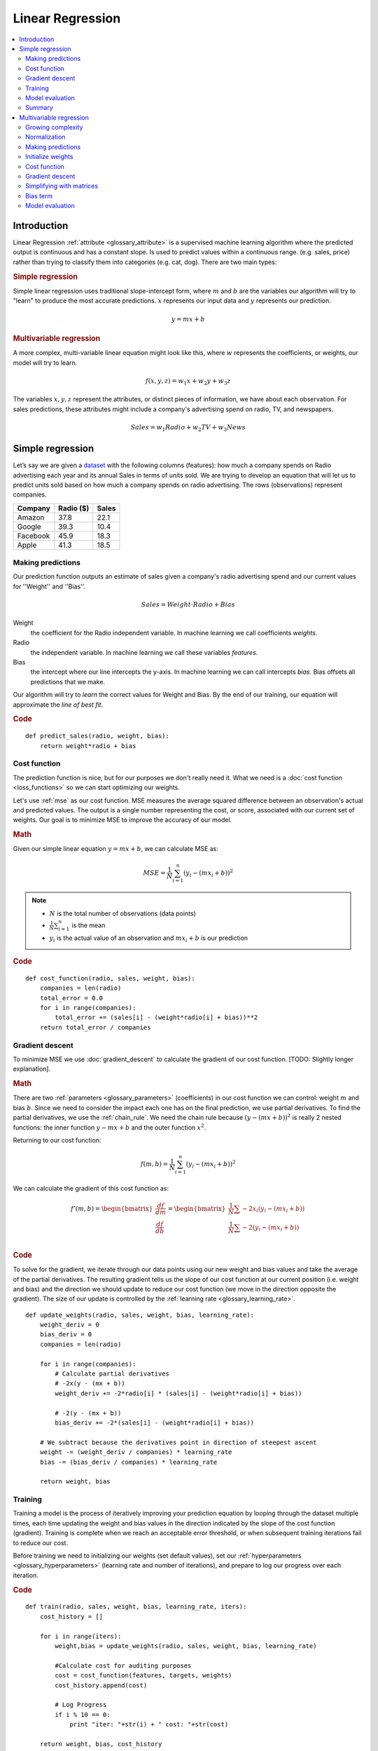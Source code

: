 .. _linear_regression:

=================
Linear Regression
=================

.. contents::
    :local:
    :depth: 2


Introduction
============

Linear Regression :ref:`attribute <glossary_attribute>` is a supervised machine learning algorithm where the predicted output is continuous and has a constant slope. Is used to predict values within a continuous range. (e.g. sales, price) rather than trying to classify them into categories (e.g. cat, dog). There are two main types:

.. rubric:: Simple regression

Simple linear regression uses traditional slope-intercept form, where :math:`m` and :math:`b` are the variables our algorithm will try to "learn" to produce the most accurate predictions. :math:`x` represents our input data and :math:`y` represents our prediction.

.. math::

  y = mx + b

.. rubric:: Multivariable regression

A more complex, multi-variable linear equation might look like this, where :math:`w` represents the coefficients, or weights, our model will try to learn.

.. math::

  f(x,y,z) = w_1 x + w_2 y + w_3 z

The variables :math:`x, y, z` represent the attributes, or distinct pieces of information, we have about each observation. For sales predictions, these attributes might include a company's advertising spend on radio, TV, and newspapers.

.. math::

  Sales = w_1 Radio + w_2 TV + w_3 News


Simple regression
=================

Let’s say we are given a `dataset <http://www-bcf.usc.edu/~gareth/ISL/Advertising.csv>`_ with the following columns (features): how much a company spends on Radio advertising each year and its annual Sales in terms of units sold. We are trying to develop an equation that will let us to predict units sold based on how much a company spends on radio advertising. The rows (observations) represent companies.

+--------------+---------------+-----------+
| **Company**  | **Radio ($)** | **Sales** |
+--------------+---------------+-----------+
| Amazon       | 37.8          | 22.1      |
+--------------+---------------+-----------+
| Google       | 39.3          | 10.4      |
+--------------+---------------+-----------+
| Facebook     | 45.9          | 18.3      |
+--------------+---------------+-----------+
| Apple        | 41.3          | 18.5      |
+--------------+---------------+-----------+


Making predictions
------------------

Our prediction function outputs an estimate of sales given a company's radio advertising spend and our current values for ''Weight'' and ''Bias''.

.. math::

  Sales = Weight \cdot Radio + Bias

Weight
  the coefficient for the Radio independent variable. In machine learning we call coefficients *weights*.

Radio
  the independent variable. In machine learning we call these variables *features*.

Bias
  the intercept where our line intercepts the y-axis. In machine learning we can call intercepts *bias*. Bias offsets all predictions that we make.



Our algorithm will try to *learn* the correct values for Weight and Bias. By the end of our training, our equation will approximate the *line of best fit*.

.. image:: images/linear_regression_line_intro.png
    :align: center

.. rubric:: Code

::

  def predict_sales(radio, weight, bias):
      return weight*radio + bias


Cost function
-------------

The prediction function is nice, but for our purposes we don't really need it. What we need is a :doc:`cost function <loss_functions>` so we can start optimizing our weights.

Let's use :ref:`mse` as our cost function. MSE measures the average squared difference between an observation's actual and predicted values. The output is a single number representing the cost, or score, associated with our current set of weights. Our goal is to minimize MSE to improve the accuracy of our model.

.. rubric:: Math

Given our simple linear equation :math:`y = mx + b`, we can calculate MSE as:

.. math::

  MSE =  \frac{1}{N} \sum_{i=1}^{n} (y_i - (m x_i + b))^2

.. note::

  - :math:`N` is the total number of observations (data points)
  - :math:`\frac{1}{N} \sum_{i=1}^{n}` is the mean
  - :math:`y_i` is the actual value of an observation and :math:`m x_i + b` is our prediction

.. rubric:: Code

::

  def cost_function(radio, sales, weight, bias):
      companies = len(radio)
      total_error = 0.0
      for i in range(companies):
          total_error += (sales[i] - (weight*radio[i] + bias))**2
      return total_error / companies


Gradient descent
----------------

To minimize MSE we use :doc:`gradient_descent` to calculate the gradient of our cost function. [TODO: Slightly longer explanation].

.. rubric:: Math

There are two :ref:`parameters <glossary_parameters>` (coefficients) in our cost function we can control: weight :math:`m` and bias :math:`b`. Since we need to consider the impact each one has on the final prediction, we use partial derivatives. To find the partial derivatives, we use the :ref:`chain_rule`. We need the chain rule because :math:`(y - (mx + b))^2` is really 2 nested functions: the inner function :math:`y - mx + b` and the outer function :math:`x^2`.

Returning to our cost function:

.. math::

    f(m,b) =  \frac{1}{N} \sum_{i=1}^{n} (y_i - (mx_i + b))^2

We can calculate the gradient of this cost function as:

.. math::

  f'(m,b) =
     \begin{bmatrix}
       \frac{df}{dm}\\
       \frac{df}{db}\\
      \end{bmatrix}
  =
     \begin{bmatrix}
       \frac{1}{N} \sum -2x_i(y_i - (mx_i + b)) \\
       \frac{1}{N} \sum -2(y_i - (mx_i + b)) \\
      \end{bmatrix}

.. rubric:: Code

To solve for the gradient, we iterate through our data points using our new weight and bias values and take the average of the partial derivatives. The resulting gradient tells us the slope of our cost function at our current position (i.e. weight and bias) and the direction we should update to reduce our cost function (we move in the direction opposite the gradient). The size of our update is controlled by the :ref:`learning rate <glossary_learning_rate>`.

::

  def update_weights(radio, sales, weight, bias, learning_rate):
      weight_deriv = 0
      bias_deriv = 0
      companies = len(radio)

      for i in range(companies):
          # Calculate partial derivatives
          # -2x(y - (mx + b))
          weight_deriv += -2*radio[i] * (sales[i] - (weight*radio[i] + bias))

          # -2(y - (mx + b))
          bias_deriv += -2*(sales[i] - (weight*radio[i] + bias))

      # We subtract because the derivatives point in direction of steepest ascent
      weight -= (weight_deriv / companies) * learning_rate
      bias -= (bias_deriv / companies) * learning_rate

      return weight, bias


Training
--------

Training a model is the process of iteratively improving your prediction equation by looping through the dataset multiple times, each time updating the weight and bias values in the direction indicated by the slope of the cost function (gradient). Training is complete when we reach an acceptable error threshold, or when subsequent training iterations fail to reduce our cost.

Before training we need to initializing our weights (set default values), set our :ref:`hyperparameters <glossary_hyperparameters>` (learning rate and number of iterations), and prepare to log our progress over each iteration.

.. rubric:: Code

::

  def train(radio, sales, weight, bias, learning_rate, iters):
      cost_history = []

      for i in range(iters):
          weight,bias = update_weights(radio, sales, weight, bias, learning_rate)

          #Calculate cost for auditing purposes
          cost = cost_function(features, targets, weights)
          cost_history.append(cost)

          # Log Progress
          if i % 10 == 0:
              print "iter: "+str(i) + " cost: "+str(cost)

      return weight, bias, cost_history


Model evaluation
----------------

If our model is working, we should see our cost decrease after every iteration.

.. rubric:: Logging

::

  iter=1     weight=.03    bias=.0014    cost=197.25
  iter=10    weight=.28    bias=.0116    cost=74.65
  iter=20    weight=.39    bias=.0177    cost=49.48
  iter=30    weight=.44    bias=.0219    cost=44.31
  iter=30    weight=.46    bias=.0249    cost=43.28

.. rubric:: Visualizing

.. image:: images/linear_regression_line_1.png
    :align: center

.. image:: images/linear_regression_line_2.png
    :align: center

.. image:: images/linear_regression_line_3.png
    :align: center

.. image:: images/linear_regression_line_4.png
    :align: center


.. rubric:: Cost history

.. image:: images/linear_regression_training_cost.png
    :align: center


Summary
-------

By learning the best values for weight (.46) and bias (.25), we now have an equation that predicts future sales based on radio advertising investment.

.. math::

  Sales = .46 Radio + .025

How would our model perform in the real world? I’ll let you think about it :)



Multivariable regression
========================

Let’s say we are given `data <http://www-bcf.usc.edu/~gareth/ISL/Advertising.csv>`_ on TV, radio, and newspaper advertising spend for a list of companies, and our goal is to predict sales in terms of units sold.

+----------+-------+-------+------+-------+
| Company  | TV    | Radio | News | Units |
+----------+-------+-------+------+-------+
| Amazon   | 230.1 | 37.8  | 69.1 | 22.1  |
+----------+-------+-------+------+-------+
| Google   | 44.5  | 39.3  | 23.1 | 10.4  |
+----------+-------+-------+------+-------+
| Facebook | 17.2  | 45.9  | 34.7 | 18.3  |
+----------+-------+-------+------+-------+
| Apple    | 151.5 | 41.3  | 13.2 | 18.5  |
+----------+-------+-------+------+-------+


Growing complexity
------------------
As the number of features grows, the complexity of our model increases and it becomes increasingly difficult to visualize, or even comprehend, our data.

.. image:: images/linear_regression_3d_plane_mlr.png
    :align: center

One solution is to break the data apart and compare 1-2 features at a time. In this example we explore how Radio and TV investment impacts Sales.


Normalization
-------------

As the number of features grows, calculating gradient takes longer to compute. We can speed this up by "normalizing" our input data to ensure all values are within the same range. This is especially important for datasets with high standard deviations or differences in the ranges of the attributes. Our goal now will be to normalize our features so they are all in the range -1 to 1.

.. rubric:: Code

::

  For each feature column {
      #1 Subtract the mean of the column (mean normalization)
      #2 Divide by the range of the column (feature scaling)
  }

Our input is a 200 x 3 matrix containing TV, Radio, and Newspaper data. Our output is a normalized matrix of the same shape with all values between -1 and 1.

::

  def normalize(features):
      **
      features     -   (200, 3)
      features.T   -   (3, 200)

      We transpose the input matrix, swapping
      cols and rows to make vector math easier
      **

      for feature in features.T:
          fmean = np.mean(feature)
          frange = np.amax(feature) - np.amin(feature)

          #Vector Subtraction
          feature -= fmean

          #Vector Division
          feature /= frange

      return features

.. note::

  **Matrix math**. Before we continue, it's important to understand basic :doc:`linear_algebra` concepts as well as numpy functions like `numpy.dot() <https://docs.scipy.org/doc/numpy/reference/generated/numpy.dot.html>`_.


Making predictions
------------------

Our predict function outputs an estimate of sales given our current weights (coefficients) and a company's TV, radio, and newspaper spend. Our model will try to identify weight values that most reduce our cost function.

.. math::

  Sales = W_1 TV + W_2 Radio + W_3 Newspaper

::

  def predict(features, weights):
    **
    features - (200, 3)
    weights - (3, 1)
    predictions - (200,1)
    **
    return np.dot(features,weights)


Initialize weights
------------------

::

  W1 = 0.0
  W2 = 0.0
  W3 = 0.0
  weights = np.array([
      [W1],
      [W2],
      [W3]
  ])


Cost function
-------------
Now we need a cost function to audit how our model is performing. The math is the same, except we swap the :math:`mx + b` expression for :math:`W_1 x_1 + W_2 x_2 + W_3 x_3`. We also divide the expression by 2 to make derivative calculations simpler.

.. math::

  MSE =  \frac{1}{2N} \sum_{i=1}^{n} (y_i - (W_1 x_1 + W_2 x_2 + W_3 x_3))^2

::

  def cost_function(features, targets, weights):
      **
      Features:(200,3)
      Targets: (200,1)
      Weights:(3,1)
      Returns 1D matrix of predictions
      **
      N = len(targets)

      predictions = predict(features, weights)

      # Matrix math lets use do this without looping
      sq_error = (predictions - targets)**2

      # Return average squared error among predictions
      return 1.0/(2*N) * sq_error.sum()


Gradient descent
----------------

Again using the :ref:`chain_rule` we can compute the gradient--a vector of partial derivatives describing the slope of the cost function for each weight.

.. math::

  \begin{align}
  f'(W_1) = -x_1(y - (W_1 x_1 + W_2 x_2 + W_3 x_3)) \\
  f'(W_2) = -x_2(y - (W_1 x_1 + W_2 x_2 + W_3 x_3)) \\
  f'(W_3) = -x_3(y - (W_1 x_1 + W_2 x_2 + W_3 x_3))
  \end{align}

::

  def update_weights(features, targets, weights, lr):
      '''
      Features:(200, 3)
      Targets: (200, 1)
      Weights:(3, 1)
      '''
      predictions = predict(features, weights)

      #Extract our features
      x1 = features[:,0]
      x2 = features[:,1]
      x3 = features[:,2]

      # Use matrix cross product (*) to simultaneously
      # calculate the derivative for each weight
      d_w1 = -x1*(targets - predictions)
      d_w2 = -x2*(targets - predictions)
      d_w3 = -x3*(targets - predictions)

      # Multiply the mean derivative by the learning rate
      # and subtract from our weights (remember gradient points in direction of steepest ASCENT)
      weights[0][0] -= (lr * np.mean(d_w1))
      weights[1][0] -= (lr * np.mean(d_w2))
      weights[2][0] -= (lr * np.mean(d_w3))

      return weights

And that's it! Multivariate linear regression.



Simplifying with matrices
-------------------------

The gradient descent code above has a lot of duplication. Can we improve it somehow? One way to refactor would be to loop through our features and weights--allowing our function handle any number of features. However there is another even better technique: *vectorized gradient descent*.

.. rubric:: Math

We use the same formula as above, but instead of operating on a single feature at a time, we use matrix multiplication to operative on all features and weights simultaneously. We replace the :math:`x_i` terms with a single feature matrix :math:`X`.

.. math::

  gradient = -X(targets - predictions)

.. rubric:: Code

::

  X = [
      [x1, x2, x3]
      [x1, x2, x3]
      [x1, x2, x3]
  ]

  targets = [
      [1],
      [2],
      [3]
  ]

  def update_weights_vectorized(X, targets, weights, lr):
      **
      gradient = X.T * (predictions - targets) / N
      X: (200, 3)
      Targets: (200, 1)
      Weights: (3, 1)
      **
      companies = len(X)

      #1 - Get Predictions
      predictions = predict(X, weights)

      #2 - Calculate error/loss
      error = targets - predictions

      #3 Transpose features from (200, 3) to (3, 200)
      # So we can multiply w the (200,1)  error matrix.
      # Returns a (3,1) matrix holding 3 partial derivatives --
      # one for each feature -- representing the aggregate
      # slope of the cost function across all observations
      gradient = np.dot(-X.T,  error)

      #4 Take the average error derivative for each feature
      gradient /= companies

      #5 - Multiply the gradient by our learning rate
      gradient *= lr

      #6 - Subtract from our weights to minimize cost
      weights -= gradient

      return weights


Bias term
---------

Our train function is the same as for simple linear regression, however we're going to make one final tweak before running: add a :ref:`bias term <glossary_bias_term>` to our feature matrix.

In our example, it's very unlikely that sales would be zero if companies stopped advertising. Possible reasons for this might include past advertising, existing customer relationships, retail locations, and salespeople. A bias term will help us capture this base case.

.. rubric:: Code

Below we add a constant 1 to our features matrix. By setting this value to 1, it turns our bias term into a constant.

::

  bias = np.ones(shape=(len(features),1))
  features = np.append(bias, features, axis=1)


Model evaluation
----------------

After training our model through 1000 iterations with a learning rate of .0005, we finally arrive at a set of weights we can use to make predictions:

.. math::

  Sales = 4.7TV + 3.5Radio + .81Newspaper + 13.9

Our MSE cost dropped from 110.86 to 6.25.

.. image:: images/multiple_regression_error_history.png
    :align: center


.. rubric:: References

.. [1] https://en.wikipedia.org/wiki/Linear_regression
.. [2] http://www.holehouse.org/mlclass/04_Linear_Regression_with_multiple_variables.html
.. [3] http://machinelearningmastery.com/simple-linear-regression-tutorial-for-machine-learning
.. [4] http://people.duke.edu/~rnau/regintro.htm
.. [5] https://spin.atomicobject.com/2014/06/24/gradient-descent-linear-regression
.. [6] https://www.analyticsvidhya.com/blog/2015/08/common-machine-learning-algorithms

